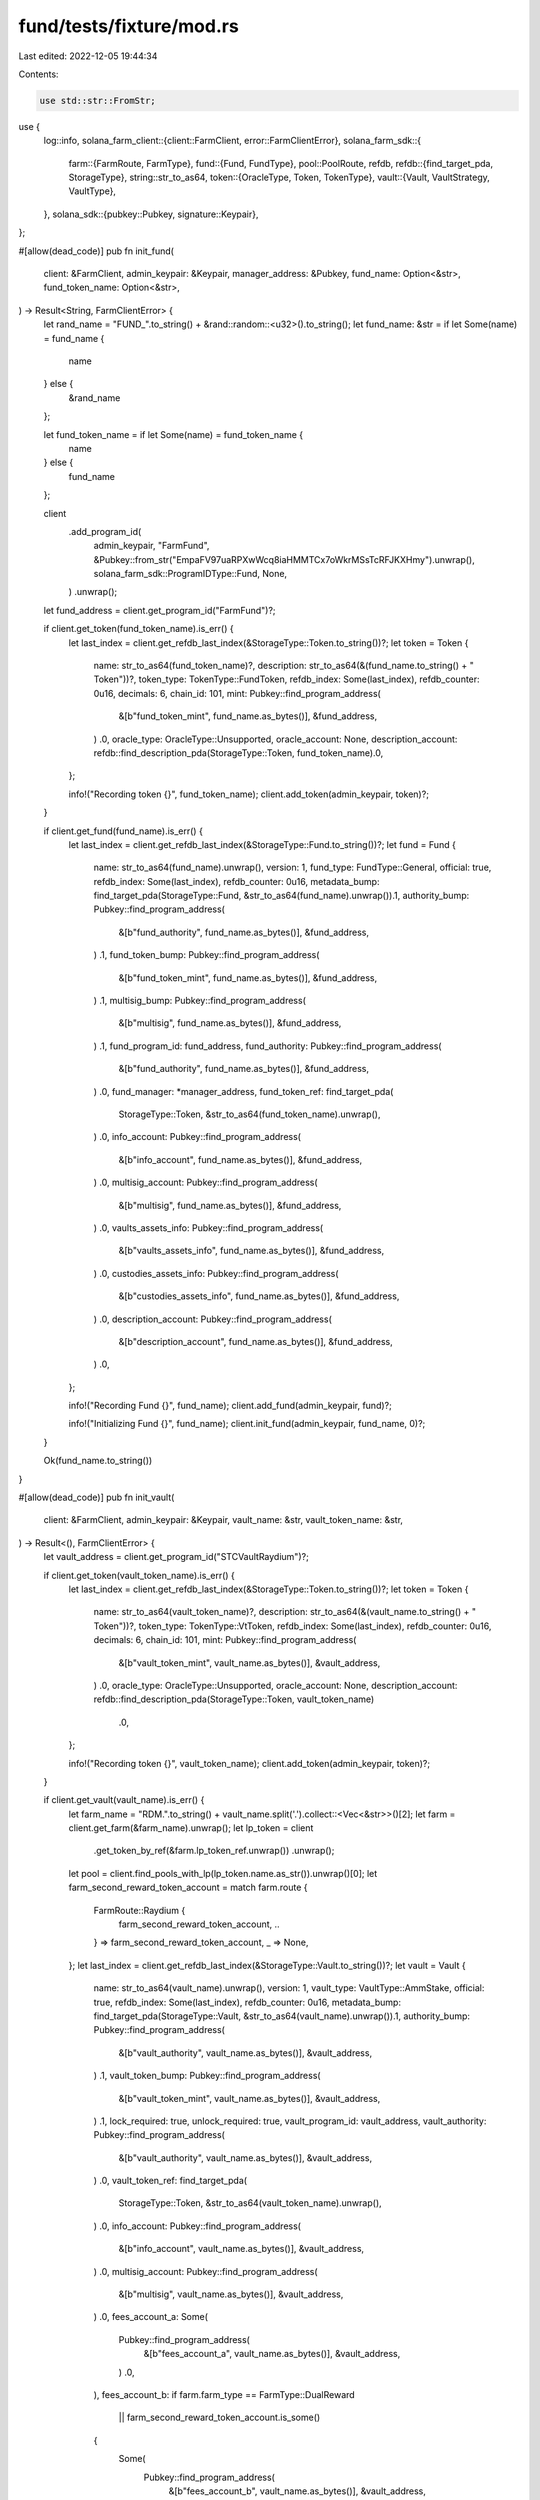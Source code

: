fund/tests/fixture/mod.rs
=========================

Last edited: 2022-12-05 19:44:34

Contents:

.. code-block:: rs

    use std::str::FromStr;
use {
    log::info,
    solana_farm_client::{client::FarmClient, error::FarmClientError},
    solana_farm_sdk::{
        farm::{FarmRoute, FarmType},
        fund::{Fund, FundType},
        pool::PoolRoute,
        refdb,
        refdb::{find_target_pda, StorageType},
        string::str_to_as64,
        token::{OracleType, Token, TokenType},
        vault::{Vault, VaultStrategy, VaultType},
    },
    solana_sdk::{pubkey::Pubkey, signature::Keypair},
};

#[allow(dead_code)]
pub fn init_fund(
    client: &FarmClient,
    admin_keypair: &Keypair,
    manager_address: &Pubkey,
    fund_name: Option<&str>,
    fund_token_name: Option<&str>,
) -> Result<String, FarmClientError> {
    let rand_name = "FUND_".to_string() + &rand::random::<u32>().to_string();
    let fund_name: &str = if let Some(name) = fund_name {
        name
    } else {
        &rand_name
    };

    let fund_token_name = if let Some(name) = fund_token_name {
        name
    } else {
        fund_name
    };

    client
        .add_program_id(
            admin_keypair,
            "FarmFund",
            &Pubkey::from_str("EmpaFV97uaRPXwWcq8iaHMMTCx7oWkrMSsTcRFJKXHmy").unwrap(),
            solana_farm_sdk::ProgramIDType::Fund,
            None,
        )
        .unwrap();

    let fund_address = client.get_program_id("FarmFund")?;

    if client.get_token(fund_token_name).is_err() {
        let last_index = client.get_refdb_last_index(&StorageType::Token.to_string())?;
        let token = Token {
            name: str_to_as64(fund_token_name)?,
            description: str_to_as64(&(fund_name.to_string() + " Token"))?,
            token_type: TokenType::FundToken,
            refdb_index: Some(last_index),
            refdb_counter: 0u16,
            decimals: 6,
            chain_id: 101,
            mint: Pubkey::find_program_address(
                &[b"fund_token_mint", fund_name.as_bytes()],
                &fund_address,
            )
            .0,
            oracle_type: OracleType::Unsupported,
            oracle_account: None,
            description_account: refdb::find_description_pda(StorageType::Token, fund_token_name).0,
        };

        info!("Recording token {}", fund_token_name);
        client.add_token(admin_keypair, token)?;
    }

    if client.get_fund(fund_name).is_err() {
        let last_index = client.get_refdb_last_index(&StorageType::Fund.to_string())?;
        let fund = Fund {
            name: str_to_as64(fund_name).unwrap(),
            version: 1,
            fund_type: FundType::General,
            official: true,
            refdb_index: Some(last_index),
            refdb_counter: 0u16,
            metadata_bump: find_target_pda(StorageType::Fund, &str_to_as64(fund_name).unwrap()).1,
            authority_bump: Pubkey::find_program_address(
                &[b"fund_authority", fund_name.as_bytes()],
                &fund_address,
            )
            .1,
            fund_token_bump: Pubkey::find_program_address(
                &[b"fund_token_mint", fund_name.as_bytes()],
                &fund_address,
            )
            .1,
            multisig_bump: Pubkey::find_program_address(
                &[b"multisig", fund_name.as_bytes()],
                &fund_address,
            )
            .1,
            fund_program_id: fund_address,
            fund_authority: Pubkey::find_program_address(
                &[b"fund_authority", fund_name.as_bytes()],
                &fund_address,
            )
            .0,
            fund_manager: *manager_address,
            fund_token_ref: find_target_pda(
                StorageType::Token,
                &str_to_as64(fund_token_name).unwrap(),
            )
            .0,
            info_account: Pubkey::find_program_address(
                &[b"info_account", fund_name.as_bytes()],
                &fund_address,
            )
            .0,
            multisig_account: Pubkey::find_program_address(
                &[b"multisig", fund_name.as_bytes()],
                &fund_address,
            )
            .0,
            vaults_assets_info: Pubkey::find_program_address(
                &[b"vaults_assets_info", fund_name.as_bytes()],
                &fund_address,
            )
            .0,
            custodies_assets_info: Pubkey::find_program_address(
                &[b"custodies_assets_info", fund_name.as_bytes()],
                &fund_address,
            )
            .0,
            description_account: Pubkey::find_program_address(
                &[b"description_account", fund_name.as_bytes()],
                &fund_address,
            )
            .0,
        };

        info!("Recording Fund {}", fund_name);
        client.add_fund(admin_keypair, fund)?;

        info!("Initializing Fund {}", fund_name);
        client.init_fund(admin_keypair, fund_name, 0)?;
    }

    Ok(fund_name.to_string())
}

#[allow(dead_code)]
pub fn init_vault(
    client: &FarmClient,
    admin_keypair: &Keypair,
    vault_name: &str,
    vault_token_name: &str,
) -> Result<(), FarmClientError> {
    let vault_address = client.get_program_id("STCVaultRaydium")?;

    if client.get_token(vault_token_name).is_err() {
        let last_index = client.get_refdb_last_index(&StorageType::Token.to_string())?;
        let token = Token {
            name: str_to_as64(vault_token_name)?,
            description: str_to_as64(&(vault_name.to_string() + " Token"))?,
            token_type: TokenType::VtToken,
            refdb_index: Some(last_index),
            refdb_counter: 0u16,
            decimals: 6,
            chain_id: 101,
            mint: Pubkey::find_program_address(
                &[b"vault_token_mint", vault_name.as_bytes()],
                &vault_address,
            )
            .0,
            oracle_type: OracleType::Unsupported,
            oracle_account: None,
            description_account: refdb::find_description_pda(StorageType::Token, vault_token_name)
                .0,
        };

        info!("Recording token {}", vault_token_name);
        client.add_token(admin_keypair, token)?;
    }

    if client.get_vault(vault_name).is_err() {
        let farm_name = "RDM.".to_string() + vault_name.split('.').collect::<Vec<&str>>()[2];
        let farm = client.get_farm(&farm_name).unwrap();
        let lp_token = client
            .get_token_by_ref(&farm.lp_token_ref.unwrap())
            .unwrap();
        let pool = client.find_pools_with_lp(lp_token.name.as_str()).unwrap()[0];
        let farm_second_reward_token_account = match farm.route {
            FarmRoute::Raydium {
                farm_second_reward_token_account,
                ..
            } => farm_second_reward_token_account,
            _ => None,
        };
        let last_index = client.get_refdb_last_index(&StorageType::Vault.to_string())?;
        let vault = Vault {
            name: str_to_as64(vault_name).unwrap(),
            version: 1,
            vault_type: VaultType::AmmStake,
            official: true,
            refdb_index: Some(last_index),
            refdb_counter: 0u16,
            metadata_bump: find_target_pda(StorageType::Vault, &str_to_as64(vault_name).unwrap()).1,
            authority_bump: Pubkey::find_program_address(
                &[b"vault_authority", vault_name.as_bytes()],
                &vault_address,
            )
            .1,
            vault_token_bump: Pubkey::find_program_address(
                &[b"vault_token_mint", vault_name.as_bytes()],
                &vault_address,
            )
            .1,
            lock_required: true,
            unlock_required: true,
            vault_program_id: vault_address,
            vault_authority: Pubkey::find_program_address(
                &[b"vault_authority", vault_name.as_bytes()],
                &vault_address,
            )
            .0,
            vault_token_ref: find_target_pda(
                StorageType::Token,
                &str_to_as64(vault_token_name).unwrap(),
            )
            .0,
            info_account: Pubkey::find_program_address(
                &[b"info_account", vault_name.as_bytes()],
                &vault_address,
            )
            .0,
            multisig_account: Pubkey::find_program_address(
                &[b"multisig", vault_name.as_bytes()],
                &vault_address,
            )
            .0,
            fees_account_a: Some(
                Pubkey::find_program_address(
                    &[b"fees_account_a", vault_name.as_bytes()],
                    &vault_address,
                )
                .0,
            ),
            fees_account_b: if farm.farm_type == FarmType::DualReward
                || farm_second_reward_token_account.is_some()
            {
                Some(
                    Pubkey::find_program_address(
                        &[b"fees_account_b", vault_name.as_bytes()],
                        &vault_address,
                    )
                    .0,
                )
            } else {
                None
            },
            strategy: VaultStrategy::StakeLpCompoundRewards {
                pool_router_id: pool.router_program_id,
                pool_id: match pool.route {
                    PoolRoute::Raydium { amm_id, .. } => amm_id,
                    PoolRoute::Saber { swap_account, .. } => swap_account,
                    PoolRoute::Orca { amm_id, .. } => amm_id,
                },
                pool_ref: client.get_pool_ref(&pool.name).unwrap(),
                farm_router_id: farm.router_program_id,
                farm_id: match farm.route {
                    FarmRoute::Raydium { farm_id, .. } => farm_id,
                    FarmRoute::Saber { quarry, .. } => quarry,
                    FarmRoute::Orca { farm_id, .. } => farm_id,
                },
                farm_ref: client.get_farm_ref(&farm.name).unwrap(),
                lp_token_custody: Pubkey::find_program_address(
                    &[b"lp_token_custody", vault_name.as_bytes()],
                    &vault_address,
                )
                .0,
                token_a_custody: Pubkey::find_program_address(
                    &[b"token_a_custody", vault_name.as_bytes()],
                    &vault_address,
                )
                .0,
                token_b_custody: Some(
                    Pubkey::find_program_address(
                        &[b"token_b_custody", vault_name.as_bytes()],
                        &vault_address,
                    )
                    .0,
                ),
                token_a_reward_custody: Pubkey::find_program_address(
                    &[b"token_a_reward_custody", vault_name.as_bytes()],
                    &vault_address,
                )
                .0,
                token_b_reward_custody: if farm.farm_type == FarmType::DualReward
                    || farm_second_reward_token_account.is_some()
                {
                    Some(
                        Pubkey::find_program_address(
                            &[b"token_b_reward_custody", vault_name.as_bytes()],
                            &vault_address,
                        )
                        .0,
                    )
                } else {
                    None
                },
                vault_stake_info: if farm.version < 4 {
                    Pubkey::find_program_address(
                        &[b"vault_stake_info", vault_name.as_bytes()],
                        &vault_address,
                    )
                    .0
                } else {
                    Pubkey::find_program_address(
                        &[b"vault_stake_info_v4", vault_name.as_bytes()],
                        &vault_address,
                    )
                    .0
                },
                vault_stake_custody: None,
                reward_exchange_pool_id: None,
                reward_exchange_pool_ref: None,
            },
        };

        info!("Recording Vault {}", vault_name);
        client.add_vault(admin_keypair, vault)?;

        info!("Initializing Vault {}", vault_name);
        client.init_vault(admin_keypair, vault_name, 1)?;
        client.init_vault(admin_keypair, vault_name, 2)?;
        client.enable_deposits_vault(admin_keypair, vault_name)?;
        client.enable_withdrawals_vault(admin_keypair, vault_name)?;
    }

    Ok(())
}


